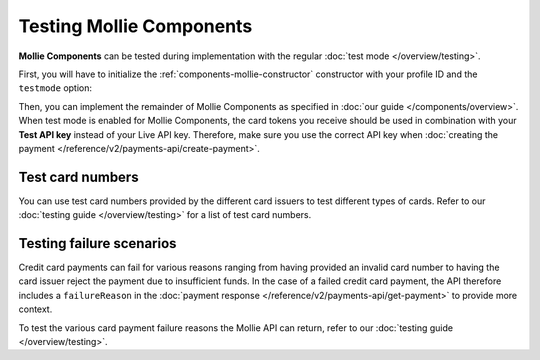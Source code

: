 Testing Mollie Components
=========================
**Mollie Components** can be tested during implementation with the regular :doc:`test mode </overview/testing>`.

First, you will have to initialize the :ref:`components-mollie-constructor` constructor with your profile ID and
the ``testmode`` option:

.. code-block:: js
   :linenos:

   var mollie = Mollie('pfl_3RkSN1zuPE', { locale: 'nl_NL', testmode: true });

Then, you can implement the remainder of Mollie Components as specified in :doc:`our guide </components/overview>`. When
test mode is enabled for Mollie Components, the card tokens you receive should be used in combination with your
**Test API key** instead of your Live API key. Therefore, make sure you use the correct API key when
:doc:`creating the payment </reference/v2/payments-api/create-payment>`.

Test card numbers
-----------------
You can use test card numbers provided by the different card issuers to test different types of cards. Refer to
our :doc:`testing guide </overview/testing>` for a list of test card numbers.

Testing failure scenarios
-------------------------
Credit card payments can fail for various reasons ranging from having provided an invalid card number to having the card
issuer reject the payment due to insufficient funds. In the case of a failed credit card payment, the API therefore
includes a ``failureReason`` in the :doc:`payment response </reference/v2/payments-api/get-payment>` to provide more
context.

To test the various card payment failure reasons the Mollie API can return, refer to our
:doc:`testing guide </overview/testing>`.
